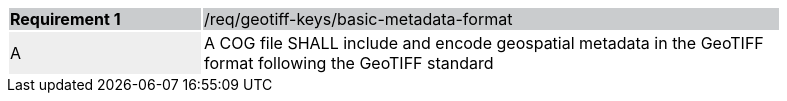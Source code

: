 [[req_geotiff-keys-basic-metadata-format]]
[width="90%",cols="2,6"]
|===
|*Requirement {counter:req-id}* {set:cellbgcolor:#CACCCE}|/req/geotiff-keys/basic-metadata-format
| A {set:cellbgcolor:#EEEEEE} | A COG file SHALL include and encode geospatial metadata in the GeoTIFF format following the GeoTIFF standard {set:cellbgcolor:#FFFFFF}
|===
